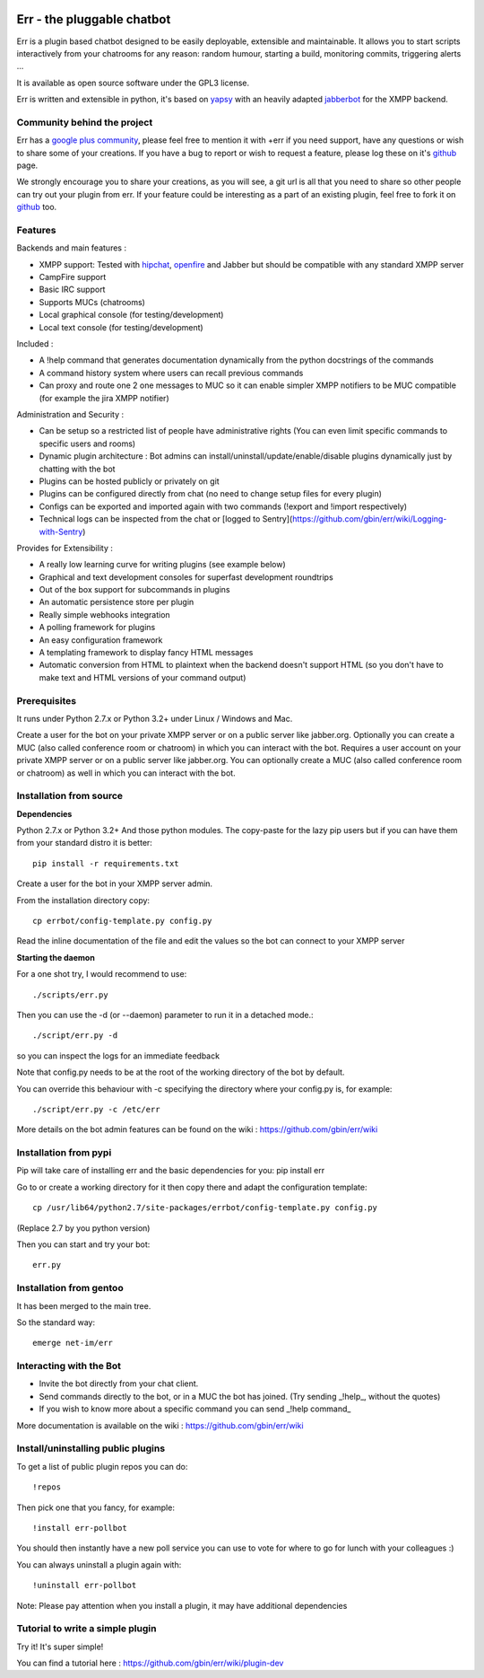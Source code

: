 .. image:: http://gbin.github.com/err/images/err.png
    :align: right

.. image:: https://secure.travis-ci.org/gbin/err.png
    :target: https://travis-ci.org/gbin/err/

Err - the pluggable chatbot
===========================

Err is a plugin based chatbot designed to be easily deployable, extensible and maintainable.
It allows you to start scripts interactively from your chatrooms for any reason: random humour, starting a build, monitoring commits, triggering alerts ...

It is available as open source software under the GPL3 license.

Err is written and extensible in python, it's based on yapsy_ with an heavily adapted jabberbot_ for the XMPP backend.

Community behind the project
----------------------------
Err has a `google plus community`_, please feel free to mention it with +err if you need support, have any questions or wish to share some of your creations. If you have a bug to report or wish to request a feature, please log these on it's github_ page.

We strongly encourage you to share your creations, as you will see, a git url is all that you need to share so other people can try out your plugin from err.
If your feature could be interesting as a part of an existing plugin, feel free to fork it on github_ too.

Features
--------

Backends and main features :

- XMPP support: Tested with hipchat_, openfire_ and Jabber but should be compatible with any standard XMPP server
- CampFire support
- Basic IRC support
- Supports MUCs (chatrooms)
- Local graphical console (for testing/development)
- Local text console (for testing/development)

Included : 

- A !help command that generates documentation dynamically from the python docstrings of the commands
- A command history system where users can recall previous commands
- Can proxy and route one 2 one messages to MUC so it can enable simpler XMPP notifiers to be MUC compatible (for example the jira XMPP notifier)

Administration and Security :

- Can be setup so a restricted list of people have administrative rights (You can even limit specific commands to specific users and rooms)
- Dynamic plugin architecture : Bot admins can install/uninstall/update/enable/disable plugins dynamically just by chatting with the bot
- Plugins can be hosted publicly or privately on git
- Plugins can be configured directly from chat (no need to change setup files for every plugin)
- Configs can be exported and imported again with two commands (!export and !import respectively)
- Technical logs can be inspected from the chat or [logged to Sentry](https://github.com/gbin/err/wiki/Logging-with-Sentry)

Provides for Extensibility :  

- A really low learning curve for writing plugins (see example below)
- Graphical and text development consoles for superfast development roundtrips
- Out of the box support for subcommands in plugins
- An automatic persistence store per plugin
- Really simple webhooks integration
- A polling framework for plugins
- An easy configuration framework
- A templating framework to display fancy HTML messages
- Automatic conversion from HTML to plaintext when the backend doesn't support HTML (so you don't have to make text and HTML versions of your command output)


.. _hipchat: http://www.hipchat.org/
.. _openfire: http://www.igniterealtime.org/projects/openfire/
.. _jabberbot: http://thp.io/2007/python-jabberbot/
.. _yapsy: http://yapsy.sourceforge.net/
.. _`google plus community`: https://plus.google.com/b/101905029512356212669/communities/117050256560830486288
.. _github: http://github.com/gbin/err/

Prerequisites
-------------
It runs under Python 2.7.x or Python 3.2+ under Linux / Windows and Mac.

Create a user for the bot on your private XMPP server or on a public server like jabber.org.
Optionally you can create a MUC (also called conference room or chatroom) in which you can interact with the bot. 
Requires a user account on your private XMPP server or on a public server like jabber.org.
You can optionally create a MUC (also called conference room or chatroom) as well in which you can interact with the bot. 

Installation from source
------------------------

**Dependencies**

Python 2.7.x or Python 3.2+
And those python modules. The copy-paste for the lazy pip users but if you can have them from your standard distro it is better::

    pip install -r requirements.txt

Create a user for the bot in your XMPP server admin.

From the installation directory copy::

    cp errbot/config-template.py config.py

Read the inline documentation of the file and edit the values so the bot can connect to your XMPP server

**Starting the daemon**

For a one shot try, I would recommend to use::

    ./scripts/err.py

Then you can use the -d (or --daemon) parameter to run it in a detached mode.::

    ./script/err.py -d

so you can inspect the logs for an immediate feedback

Note that config.py needs to be at the root of the working directory of the bot by default.

You can override this behaviour with -c specifying the directory where your config.py is, for example::

    ./script/err.py -c /etc/err

More details on the bot admin features can be found on the wiki : https://github.com/gbin/err/wiki

Installation from pypi
----------------------

Pip will take care of installing err and the basic dependencies for you:
pip install err

Go to or create a working directory for it then copy there and adapt the configuration template::

    cp /usr/lib64/python2.7/site-packages/errbot/config-template.py config.py

(Replace 2.7 by you python version)

Then you can start and try your bot::

    err.py

Installation from gentoo
------------------------

It has been merged to the main tree.

So the standard way: ::

    emerge net-im/err

Interacting with the Bot
------------------------

- Invite the bot directly from your chat client.
- Send commands directly to the bot, or in a MUC the bot has joined. (Try sending _!help_, without the quotes)
- If you wish to know more about a specific command you can send _!help command_

More documentation is available on the wiki : https://github.com/gbin/err/wiki

Install/uninstalling public plugins
-----------------------------------

To get a list of public plugin repos you can do::

    !repos

Then pick one that you fancy, for example::

    !install err-pollbot

You should then instantly have a new poll service you can use to vote for where to go for lunch with your colleagues :)

You can always uninstall a plugin again with::

    !uninstall err-pollbot

Note: Please pay attention when you install a plugin, it may have additional dependencies

Tutorial to write a simple plugin
---------------------------------

Try it! It's super simple!

You can find a tutorial here : https://github.com/gbin/err/wiki/plugin-dev

